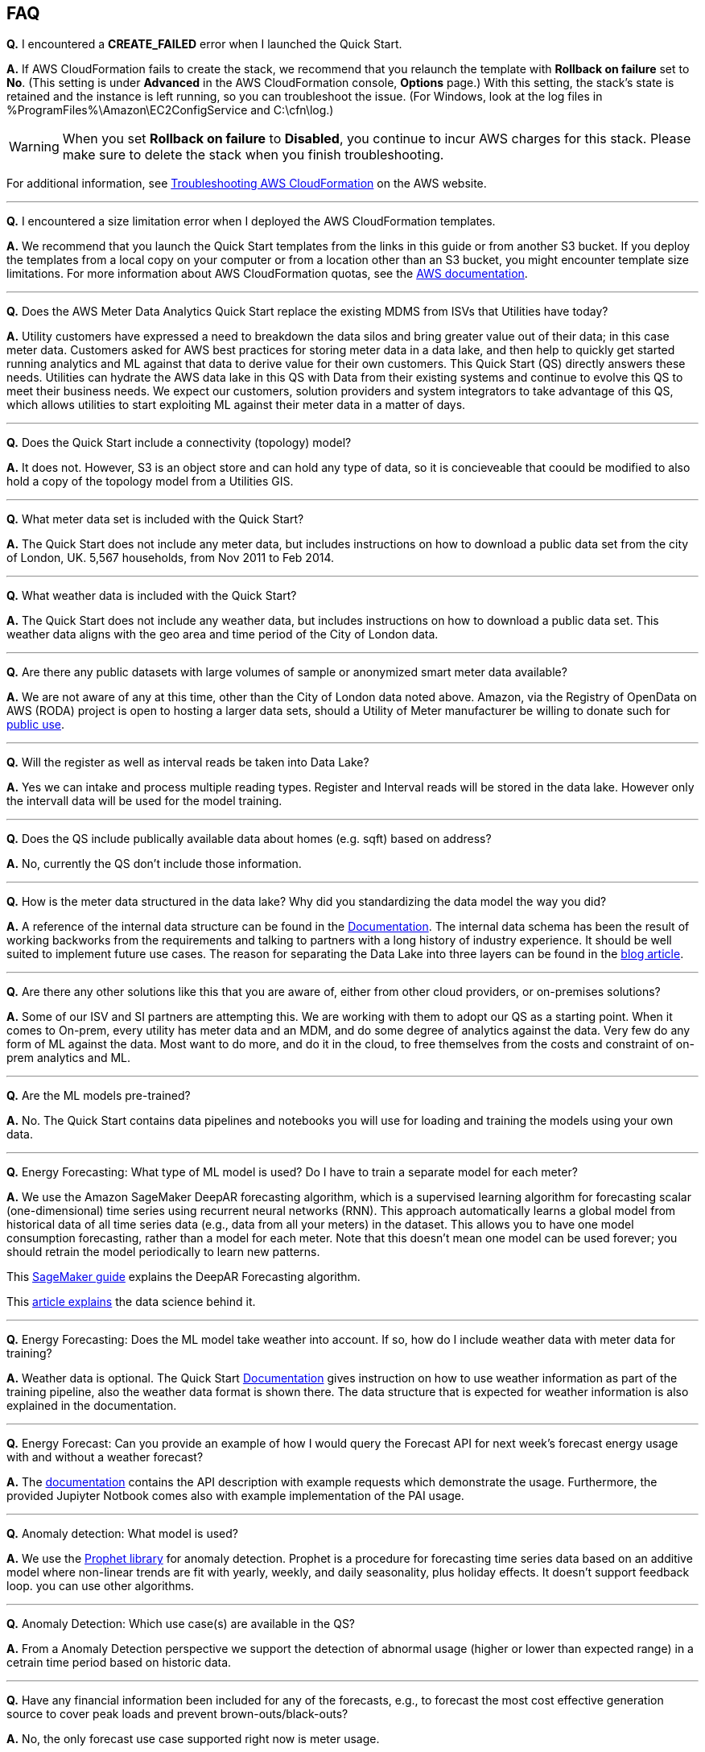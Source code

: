 // Add any tips or answers to anticipated questions. This could include the following troubleshooting information. If you don’t have any other Q&A to add, change “FAQ” to “Troubleshooting.”

== FAQ

*Q.* I encountered a *CREATE_FAILED* error when I launched the Quick Start.

*A.* If AWS CloudFormation fails to create the stack, we recommend that you relaunch the template with *Rollback on failure* set to *No*. (This setting is under *Advanced* in the AWS CloudFormation console, *Options* page.) With this setting, the stack’s state is retained and the instance is left running, so you can troubleshoot the issue. (For Windows, look at the log files in %ProgramFiles%\Amazon\EC2ConfigService and C:\cfn\log.)
// If you’re deploying on Linux instances, provide the location for log files on Linux, or omit this sentence.

WARNING: When you set *Rollback on failure* to *Disabled*, you continue to incur AWS charges for this stack. Please make sure to delete the stack when you finish troubleshooting.

For additional information, see https://docs.aws.amazon.com/AWSCloudFormation/latest/UserGuide/troubleshooting.html[Troubleshooting AWS CloudFormation^] on the AWS website.

---

*Q.* I encountered a size limitation error when I deployed the AWS CloudFormation templates.

*A.* We recommend that you launch the Quick Start templates from the links in this guide or from another S3 bucket. If you deploy the templates from a local copy on your computer or from a location other than an S3 bucket, you might encounter template size limitations. For more information about AWS CloudFormation quotas, see the http://docs.aws.amazon.com/AWSCloudFormation/latest/UserGuide/cloudformation-limits.html[AWS documentation].

---

*Q.* Does the AWS Meter Data Analytics Quick Start replace the existing MDMS from ISVs that Utilities have today?

*A.* Utility customers have expressed a need to breakdown the data silos and bring greater value out of their data; in this case meter data. Customers asked for AWS best practices for storing meter data in a data lake, and then help to quickly get started running analytics and ML against that data to derive value for their own customers. This Quick Start (QS) directly answers these needs. Utilities can hydrate the AWS data lake in this QS with Data from their existing systems and continue to evolve this QS to meet their business needs. We expect our customers, solution providers and system integrators to take advantage of this QS, which allows utilities to start exploiting ML against their meter data in a matter of days.

---

*Q.* Does the Quick Start include a connectivity (topology) model?

*A.* It does not. However, S3 is an object store and can hold any type of data, so it is concieveable that coould be modified to also hold a copy of the topology model from a Utilities GIS.

---

*Q.* What meter data set is included with the Quick Start?

*A.* The Quick Start does not include any meter data, but includes instructions on how to download a public data set from the city of London, UK. 5,567 households, from Nov 2011 to Feb 2014.

---

*Q.* What weather data is included with the Quick Start?

*A.* The Quick Start does not include any weather data, but includes instructions on how to download a public data set. This weather data aligns with the geo area and time period of the City of London data.

---

*Q.* Are there any public datasets with large volumes of sample or anonymized smart meter data available?

*A.* We are not aware of any at this time, other than the City of London data noted above. Amazon, via the Registry of OpenData on AWS (RODA) project is open to hosting a larger data sets, should a Utility of Meter manufacturer be willing to donate such for https://registry.opendata.aws/[public use].

---

*Q.* Will the register as well as interval reads be taken into Data Lake?

*A.* Yes we can intake and process multiple reading types. Register and Interval reads will be stored in the data lake. However only the intervall data will be used for the model training.

---

*Q.* Does the QS include publically available data about homes (e.g. sqft) based on address?

*A.* No, currently the QS don't include those information.

---

*Q.* How is the meter data structured in the data lake? Why did you standardizing the data model the way you did?

*A.* A reference of the internal data structure can be found in the https://aws-quickstart.github.io/quickstart-aws-utility-meter-data-analytics-platform/#_table_schemas[Documentation]. The internal data schema has been the result of working backworks from the requirements and talking to partners with a long history of industry experience. It should be well suited to implement future use cases. The reason for separating the Data Lake into three layers can be found in the https://aws.amazon.com/blogs/industries/aws-releases-smart-meter-data-analytics-platform/[blog article].

---

*Q.* Are there any other solutions like this that you are aware of, either from other cloud providers, or on-premises solutions?

*A.* Some of our ISV and SI partners are attempting this. We are working with them to adopt our QS as a starting point. When it comes to On-prem, every utility has meter data and an MDM, and do some degree of analytics against the data. Very few do any form of ML against the data. Most want to do more, and do it in the cloud, to free themselves from the costs and constraint of on-prem analytics and ML.

---

*Q.* Are the ML models pre-trained?

*A.* No. The Quick Start contains data pipelines and notebooks you will use for loading and training the models using your own data.

---

*Q.* Energy Forecasting: What type of ML model is used? Do I have to train a separate model for each meter?

*A.* We use the Amazon SageMaker DeepAR forecasting algorithm, which is a supervised learning algorithm for forecasting scalar (one-dimensional) time series using recurrent neural networks (RNN). This approach automatically learns a global model from historical data of all time series data (e.g., data from all your meters) in the dataset. This allows you to have one model consumption forecasting, rather than a model for each meter. Note that this doesn’t mean one model can be used forever; you should retrain the model periodically to learn new patterns.

This https://docs.aws.amazon.com/sagemaker/latest/dg/deepar.html[SageMaker guide] explains the DeepAR Forecasting algorithm.

This https://www.sciencedirect.com/science/article/pii/S0169207019301888[article explains] the data science behind it.

---

*Q.* Energy Forecasting: Does the ML model take weather into account. If so, how do I include weather data with meter data for training?

*A.* Weather data is optional. The Quick Start https://aws-quickstart.github.io/quickstart-aws-utility-meter-data-analytics-platform/#_optional_prepare_weather_data_for_use_in_training_and_forecasting[Documentation] gives instruction on how to use weather information as part of the training pipeline, also the weather data format is shown there. The data structure that is expected for weather information is also explained in the documentation.

---

*Q.* Energy Forecast: Can you provide an example of how I would query the Forecast API for next week's forecast energy usage with and without a weather forecast?

*A.* The https://aws-quickstart.github.io/quickstart-aws-utility-meter-data-analytics-platform/#_data_schema_and_api_io_format[documentation] contains the API description with example requests which demonstrate the usage. Furthermore, the provided Jupiyter Notbook comes also with example implementation of the PAI usage.

---

*Q.* Anomaly detection: What model is used?

*A.* We use the https://facebook.github.io/prophet/[Prophet library] for anomaly detection. Prophet is a procedure for forecasting time series data based on an additive model where non-linear trends are fit with yearly, weekly, and daily seasonality, plus holiday effects. It doesn’t support feedback loop. you can use other algorithms.

---

*Q.* Anomaly Detection: Which use case(s) are available in the QS?

*A.* From a Anomaly Detection perspective we support the detection of abnormal usage (higher or lower than expected range) in a cetrain time period based on historic data.

---

*Q.* Have any financial information been included for any of the forecasts, e.g., to forecast the most cost effective generation source to cover peak loads and prevent brown-outs/black-outs?

*A.* No, the only forecast use case supported right now is meter usage.

---

*Q.* Since meter data is time series data, why is the Quick Start not using TimeStream as a data store?

*A.* Timestream was not available at the event of the MDA. We have plans to look into Timestream in the future. Timestream is a good option for certain use cases, i.e. real time dashboards.

//== Troubleshooting

//<Steps for troubleshooting the deployment go here.>
